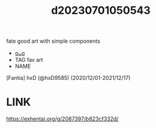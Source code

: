 :PROPERTIES:
:ID:       acddb9df-a5bd-43fc-87a7-9dc3612e2643
:END:
#+title: d20230701050543
#+filetags: :20230701050543:ntronary:
fate good art with simple components
- [[id:6a523f43-a12b-4470-9e0f-52e909b2392d][oᴗo]]
- TAG fav art
- NAME
[Fantia] hxD (@hxD9585) (2020/12/01-2021/12/17)
* LINK
https://exhentai.org/g/2087397/b823cf332d/
